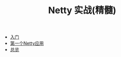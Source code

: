 #+TITLE: Netty 实战(精髓)
#+HTML_HEAD: <link rel="stylesheet" type="text/css" href="css/main.css" />
#+OPTIONS: num:nil timestamp:nil

+ [[file:introduction.org][入门]]
+ [[file:first-application.org][第一个Netty应用]]
+ [[file:overview.org][总览]]
